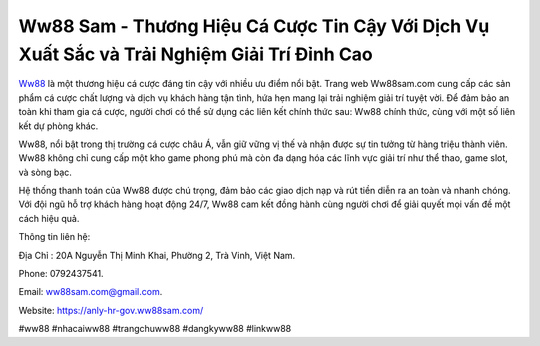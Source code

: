 Ww88 Sam - Thương Hiệu Cá Cược Tin Cậy Với Dịch Vụ Xuất Sắc và Trải Nghiệm Giải Trí Đỉnh Cao
===================================

`Ww88 <https://anly-hr-gov.ww88sam.com/>`_ là một thương hiệu cá cược đáng tin cậy với nhiều ưu điểm nổi bật. Trang web Ww88sam.com cung cấp các sản phẩm cá cược chất lượng và dịch vụ khách hàng tận tình, hứa hẹn mang lại trải nghiệm giải trí tuyệt vời. Để đảm bảo an toàn khi tham gia cá cược, người chơi có thể sử dụng các liên kết chính thức sau: Ww88 chính thức, cùng với một số liên kết dự phòng khác.

Ww88, nổi bật trong thị trường cá cược châu Á, vẫn giữ vững vị thế và nhận được sự tin tưởng từ hàng triệu thành viên. Ww88 không chỉ cung cấp một kho game phong phú mà còn đa dạng hóa các lĩnh vực giải trí như thể thao, game slot, và sòng bạc.

Hệ thống thanh toán của Ww88 được chú trọng, đảm bảo các giao dịch nạp và rút tiền diễn ra an toàn và nhanh chóng. Với đội ngũ hỗ trợ khách hàng hoạt động 24/7, Ww88 cam kết đồng hành cùng người chơi để giải quyết mọi vấn đề một cách hiệu quả.

Thông tin liên hệ: 

Địa Chỉ : 20A Nguyễn Thị Minh Khai, Phường 2, Trà Vinh, Việt Nam. 

Phone: 0792437541. 

Email: ww88sam.com@gmail.com. 

Website: https://anly-hr-gov.ww88sam.com/

#ww88 #nhacaiww88 #trangchuww88 #dangkyww88 #linkww88
